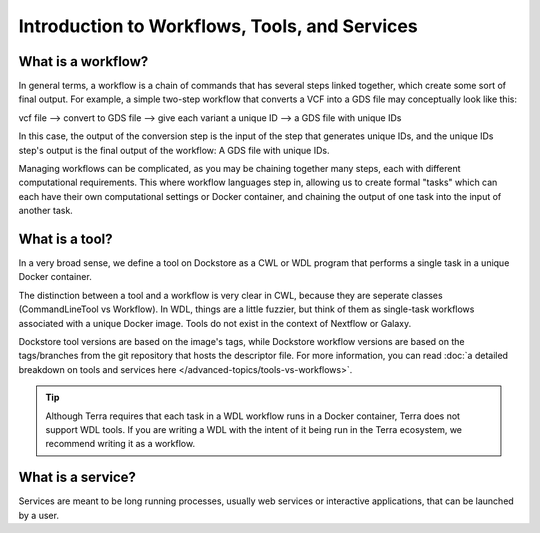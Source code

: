 Introduction to Workflows, Tools, and Services
==============================================

What is a workflow?
-------------------

In general terms, a workflow is a chain of commands that has several steps linked together, which create some sort of final output. For example, a simple two-step workflow that converts a VCF into a GDS file may conceptually look like this:

vcf file --> convert to GDS file --> give each variant a unique ID --> a GDS file with unique IDs

In this case, the output of the conversion step is the input of the step that generates unique IDs, and the unique IDs step's output is the final output of the workflow: A GDS file with unique IDs. 

Managing workflows can be complicated, as you may be chaining together many steps, each with different computational requirements. This where workflow languages step in, allowing us to create formal "tasks" which can each have their own computational settings or Docker container, and chaining the output of one task into the input of another task.

What is a tool?
---------------

In a very broad sense, we define a tool on Dockstore as a CWL or WDL program that performs a single task in a unique Docker container.

The distinction between a tool and a workflow is very clear in CWL, because they are seperate classes (CommandLineTool vs Workflow). In WDL, things are a little fuzzier, but think of them as single-task workflows associated with a unique Docker image. Tools do not exist in the context of Nextflow or Galaxy.

Dockstore tool versions are based on the image's tags, while Dockstore workflow versions are based on the tags/branches from the git repository that hosts the descriptor file. For more information, you can read :doc:`a detailed breakdown on tools and services here </advanced-topics/tools-vs-workflows>`.

.. tip::
  Although Terra requires that each task in a WDL workflow runs in a Docker container, Terra does not support WDL tools. If you are writing a WDL with the intent of it being run in the Terra ecosystem, we recommend writing it as a workflow.


What is a service?
------------------

Services are meant to be long running processes, usually web services or interactive applications, that can be launched by a user. 

